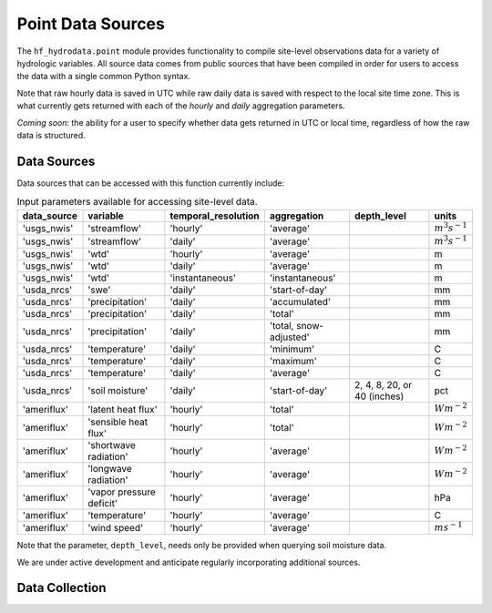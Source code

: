 .. _data_collection:

Point Data Sources
==================

The ``hf_hydrodata.point`` module provides functionality to compile site-level observations data for a 
variety of hydrologic variables. All source data comes from public sources that have been compiled in order
for users to access the data with a single common Python syntax.

Note that raw hourly data is saved in UTC while raw daily data is saved with respect to the local site time zone. 
This is what currently gets returned with each of the `hourly` and `daily` aggregation parameters. 

*Coming soon*: the ability for a user to specify whether data gets returned in UTC or local time, regardless of 
how the raw data is structured.

Data Sources
-------------

Data sources that can be accessed with this function currently include:

.. container::
   :name: point_input_parameters

   .. table:: Input parameters available for accessing site-level data.

      +----------------------------+----------------------------+---------------------------+------------------------+----------------------------------+------------------------+
      | data_source                | variable                   | temporal_resolution       | aggregation            | depth_level                      | units                  |                         
      +============================+============================+===========================+========================+==================================+========================+
      | 'usgs_nwis'                | 'streamflow'               | 'hourly'                  | 'average'              |                                  | :math:`m^{3} s^{-1}`   |
      +----------------------------+----------------------------+---------------------------+------------------------+----------------------------------+------------------------+
      | 'usgs_nwis'                | 'streamflow'               | 'daily'                   | 'average'              |                                  | :math:`m^{3} s^{-1}`   |
      +----------------------------+----------------------------+---------------------------+------------------------+----------------------------------+------------------------+
      | 'usgs_nwis'                | 'wtd'                      | 'hourly'                  | 'average'              |                                  | m                      |
      +----------------------------+----------------------------+---------------------------+------------------------+----------------------------------+------------------------+
      | 'usgs_nwis'                | 'wtd'                      | 'daily'                   | 'average'              |                                  | m                      |
      +----------------------------+----------------------------+---------------------------+------------------------+----------------------------------+------------------------+
      | 'usgs_nwis'                | 'wtd'                      | 'instantaneous'           | 'instantaneous'        |                                  | m                      |
      +----------------------------+----------------------------+---------------------------+------------------------+----------------------------------+------------------------+
      | 'usda_nrcs'                | 'swe'                      | 'daily'                   | 'start-of-day'         |                                  | mm                     |
      +----------------------------+----------------------------+---------------------------+------------------------+----------------------------------+------------------------+
      | 'usda_nrcs'                | 'precipitation'            | 'daily'                   | 'accumulated'          |                                  | mm                     |
      +----------------------------+----------------------------+---------------------------+------------------------+----------------------------------+------------------------+
      | 'usda_nrcs'                | 'precipitation'            | 'daily'                   | 'total'                |                                  | mm                     |
      +----------------------------+----------------------------+---------------------------+------------------------+----------------------------------+------------------------+
      | 'usda_nrcs'                | 'precipitation'            | 'daily'                   | 'total, snow-adjusted' |                                  | mm                     |
      +----------------------------+----------------------------+---------------------------+------------------------+----------------------------------+------------------------+
      | 'usda_nrcs'                | 'temperature'              | 'daily'                   | 'minimum'              |                                  | C                      |
      +----------------------------+----------------------------+---------------------------+------------------------+----------------------------------+------------------------+
      | 'usda_nrcs'                | 'temperature'              | 'daily'                   | 'maximum'              |                                  | C                      |
      +----------------------------+----------------------------+---------------------------+------------------------+----------------------------------+------------------------+
      | 'usda_nrcs'                | 'temperature'              | 'daily'                   | 'average'              |                                  | C                      |
      +----------------------------+----------------------------+---------------------------+------------------------+----------------------------------+------------------------+
      | 'usda_nrcs'                | 'soil moisture'            | 'daily'                   | 'start-of-day'         | 2, 4, 8, 20, or 40 (inches)      | pct                    |
      +----------------------------+----------------------------+---------------------------+------------------------+----------------------------------+------------------------+
      | 'ameriflux'                | 'latent heat flux'         | 'hourly'                  | 'total'                |                                  | :math:`W m^{-2}`       |
      +----------------------------+----------------------------+---------------------------+------------------------+----------------------------------+------------------------+
      | 'ameriflux'                | 'sensible heat flux'       | 'hourly'                  | 'total'                |                                  | :math:`W m^{-2}`       |
      +----------------------------+----------------------------+---------------------------+------------------------+----------------------------------+------------------------+
      | 'ameriflux'                | 'shortwave radiation'      | 'hourly'                  | 'average'              |                                  | :math:`W m^{-2}`       |
      +----------------------------+----------------------------+---------------------------+------------------------+----------------------------------+------------------------+
      | 'ameriflux'                | 'longwave radiation'       | 'hourly'                  | 'average'              |                                  | :math:`W m^{-2}`       |
      +----------------------------+----------------------------+---------------------------+------------------------+----------------------------------+------------------------+
      | 'ameriflux'                | 'vapor pressure deficit'   | 'hourly'                  | 'average'              |                                  | hPa                    |
      +----------------------------+----------------------------+---------------------------+------------------------+----------------------------------+------------------------+
      | 'ameriflux'                | 'temperature'              | 'hourly'                  | 'average'              |                                  | C                      |
      +----------------------------+----------------------------+---------------------------+------------------------+----------------------------------+------------------------+
      | 'ameriflux'                | 'wind speed'               | 'hourly'                  | 'average'              |                                  | :math:`m s^{-1}`       |
      +----------------------------+----------------------------+---------------------------+------------------------+----------------------------------+------------------------+


Note that the parameter, ``depth_level``, needs only be provided when querying soil moisture data.

We are under active development and anticipate regularly incorporating additional sources.


Data Collection
------------------
